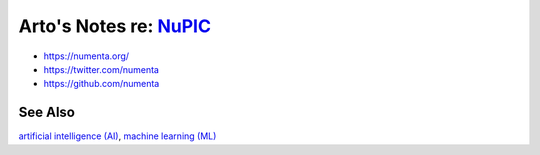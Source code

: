 ******************************************************************
Arto's Notes re: `NuPIC <https://en.wikipedia.org/wiki/Numenta>`__
******************************************************************

* https://numenta.org/
* https://twitter.com/numenta
* https://github.com/numenta

See Also
========

`artificial intelligence (AI) <ai>`__,
`machine learning (ML) <ml>`__
